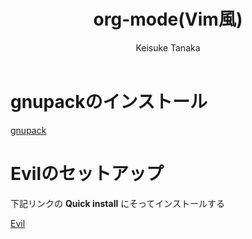 #+TITLE: org-mode(Vim風) 
#+AUTHOR: Keisuke Tanaka
#+LANGUAGE: ja
* COMMENT #+OPTIONS: H:2 toc:nil num:nil author:nil creator:nil LaTeX:t
* COMMENT #+STYLE: <link rel="stylesheet" type="text/css" href="org.css">

* gnupackのインストール
  [[http://sourceforge.jp/projects/gnupack/][gnupack]]

* Evilのセットアップ
  下記リンクの *Quick install* にそってインストールする

  [[http://www.emacswiki.org/emacs/Evil][ Evil]]
